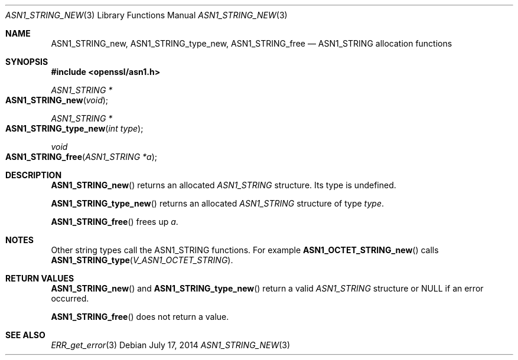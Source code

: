 .Dd $Mdocdate: July 17 2014 $
.Dt ASN1_STRING_NEW 3
.Os
.Sh NAME
.Nm ASN1_STRING_new ,
.Nm ASN1_STRING_type_new ,
.Nm ASN1_STRING_free
.Nd ASN1_STRING allocation functions
.Sh SYNOPSIS
.In openssl/asn1.h
.Ft ASN1_STRING *
.Fo ASN1_STRING_new
.Fa void
.Fc
.Ft ASN1_STRING *
.Fo ASN1_STRING_type_new
.Fa "int type"
.Fc
.Ft void
.Fo ASN1_STRING_free
.Fa "ASN1_STRING *a"
.Fc
.Sh DESCRIPTION
.Fn ASN1_STRING_new
returns an allocated
.Vt ASN1_STRING
structure.
Its type is undefined.
.Pp
.Fn ASN1_STRING_type_new
returns an allocated
.Vt ASN1_STRING
structure of type
.Fa type .
.Pp
.Fn ASN1_STRING_free
frees up
.Fa a .
.Sh NOTES
Other string types call the ASN1_STRING functions.
For example
.Fn ASN1_OCTET_STRING_new
calls
.Fn ASN1_STRING_type V_ASN1_OCTET_STRING .
.Sh RETURN VALUES
.Fn ASN1_STRING_new
and
.Fn ASN1_STRING_type_new
return a valid
.Vt ASN1_STRING
structure or
.Dv NULL
if an error occurred.
.Pp
.Fn ASN1_STRING_free
does not return a value.
.Sh SEE ALSO
.Xr ERR_get_error 3
